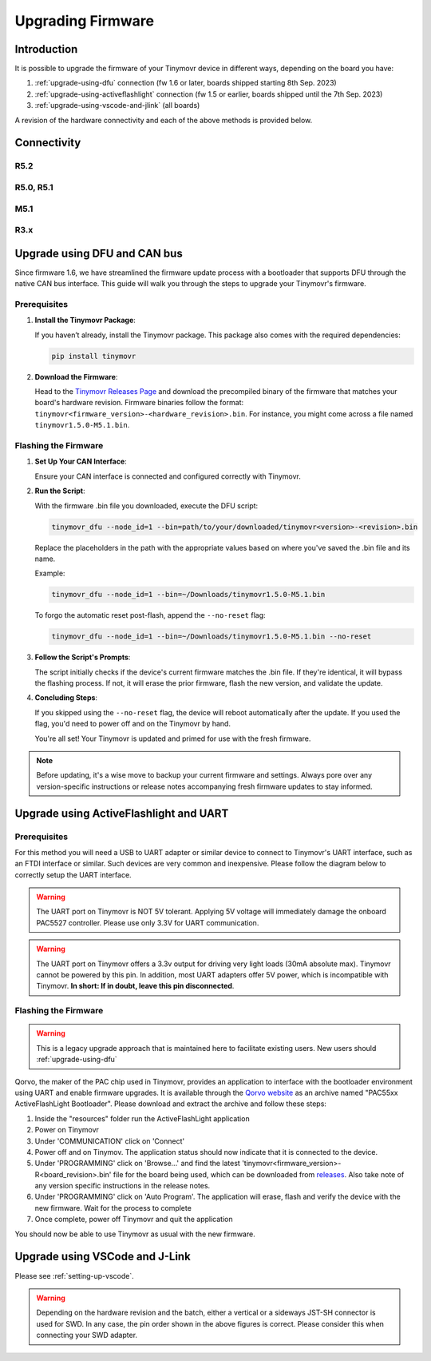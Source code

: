 Upgrading Firmware
******************

Introduction
############

It is possible to upgrade the firmware of your Tinymovr device in different ways, depending on the board you have: 

1. :ref:`upgrade-using-dfu` connection (fw 1.6 or later, boards shipped starting 8th Sep. 2023)
2. :ref:`upgrade-using-activeflashlight` connection (fw 1.5 or earlier, boards shipped until the 7th Sep. 2023)
3. :ref:`upgrade-using-vscode-and-jlink` (all boards)

A revision of the hardware connectivity and each of the above methods is provided below.

Connectivity
############

R5.2
====

.. image:: connectors_r52.png
  :width: 800
  :alt: Tinymovr R5.2 connectors and pinouts

R5.0, R5.1
==========

.. image:: connectors_r5.png
  :width: 800
  :alt: Tinymovr R5.0 and R5.1 connectors and pinouts

M5.1
====

.. image:: connectors_m5.png
  :width: 800
  :alt: Tinymovr M5 connectors and pinouts

R3.x
====

.. image:: connectors.png
   :width: 800
   :alt: Tinymovr R3.x connectors and pinouts

.. _upgrade-using-dfu:

Upgrade using DFU and CAN bus
#############################

Since firmware 1.6, we have streamlined the firmware update process with a bootloader that supports DFU through the native CAN bus interface. This guide will walk you through the steps to upgrade your Tinymovr's firmware.

Prerequisites
=============

1. **Install the Tinymovr Package**:

   If you haven’t already, install the Tinymovr package. This package also comes with the required dependencies:

   .. code-block:: bash

      pip install tinymovr

2. **Download the Firmware**:

   Head to the `Tinymovr Releases Page <https://github.com/tinymovr/Tinymovr/releases/latest>`_ and download the precompiled binary of the firmware that matches your board's hardware revision. Firmware binaries follow the format: ``tinymovr<firmware_version>-<hardware_revision>.bin``. For instance, you might come across a file named ``tinymovr1.5.0-M5.1.bin``.

Flashing the Firmware
=====================

1. **Set Up Your CAN Interface**:

   Ensure your CAN interface is connected and configured correctly with Tinymovr.

2. **Run the Script**:

   With the firmware .bin file you downloaded, execute the DFU script:

   .. code-block:: bash

      tinymovr_dfu --node_id=1 --bin=path/to/your/downloaded/tinymovr<version>-<revision>.bin

   Replace the placeholders in the path with the appropriate values based on where you've saved the .bin file and its name.

   Example:

   .. code-block:: bash

      tinymovr_dfu --node_id=1 --bin=~/Downloads/tinymovr1.5.0-M5.1.bin

   To forgo the automatic reset post-flash, append the ``--no-reset`` flag:

   .. code-block:: bash

      tinymovr_dfu --node_id=1 --bin=~/Downloads/tinymovr1.5.0-M5.1.bin --no-reset

3. **Follow the Script's Prompts**:

   The script initially checks if the device's current firmware matches the .bin file. If they're identical, it will bypass the flashing process. If not, it will erase the prior firmware, flash the new version, and validate the update.

4. **Concluding Steps**:

   If you skipped using the ``--no-reset`` flag, the device will reboot automatically after the update. If you used the flag, you'd need to power off and on the Tinymovr by hand.

   You're all set! Your Tinymovr is updated and primed for use with the fresh firmware.

.. note::

   Before updating, it's a wise move to backup your current firmware and settings. Always pore over any version-specific instructions or release notes accompanying fresh firmware updates to stay informed.

.. _upgrade-using-activeflashlight:

Upgrade using ActiveFlashlight and UART
#######################################

Prerequisites
=============

For this method you will need a USB to UART adapter or similar device to connect to Tinymovr's UART interface, such as an FTDI interface or similar. Such devices are very common and inexpensive. Please follow the diagram below to correctly setup the UART interface.


.. warning::
   The UART port on Tinymovr is NOT 5V tolerant. Applying 5V voltage will immediately damage the onboard PAC5527 controller. Please use only 3.3V for UART communication.

.. warning::
   The UART port on Tinymovr offers a 3.3v output for driving very light loads (30mA absolute max). Tinymovr cannot be powered by this pin. In addition, most UART adapters offer 5V power, which is incompatible with Tinymovr. **In short: If in doubt, leave this pin disconnected**.

Flashing the Firmware
=====================

.. warning::
   This is a legacy upgrade approach that is maintained here to facilitate existing users. New users should :ref:`upgrade-using-dfu`

Qorvo, the maker of the PAC chip used in Tinymovr, provides an application to interface with the bootloader environment using UART and enable firmware upgrades. It is available through the `Qorvo website <https://www.qorvo.com/products/p/PAC5527#evaluation-tools>`_ as an archive named "PAC55xx ActiveFlashLight Bootloader". Please download and extract the archive and follow these steps:

1. Inside the "resources" folder run the ActiveFlashLight application
2. Power on Tinymovr
3. Under 'COMMUNICATION' click on 'Connect'
4. Power off and on Tinymov. The application status should now indicate that it is connected to the device. 
5. Under 'PROGRAMMING' click on 'Browse...' and find the latest 'tinymovr<firmware_version>-R<board_revision>.bin' file for the board being used, which can be downloaded from `releases <https://github.com/tinymovr/Tinymovr/releases>`_. Also take note of any version specific instructions in the release notes.
6. Under 'PROGRAMMING' click on 'Auto Program'. The application will erase, flash and verify the device with the new firmware. Wait for the process to complete
7. Once complete, power off Tinymovr and quit the application

You should now be able to use Tinymovr as usual with the new firmware.

.. _upgrade-using-vscode-and-jlink:

Upgrade using VSCode and J-Link
###############################

Please see :ref:`setting-up-vscode`.

.. warning::
   Depending on the hardware revision and the batch, either a vertical or a sideways JST-SH connector is used for SWD. In any case, the pin order shown in the above figures is correct. Please consider this when connecting your SWD adapter.


